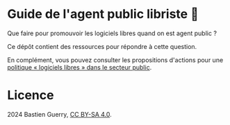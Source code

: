 * Guide de l'agent public libriste 🧢

Que faire pour promouvoir les logiciels libres quand on est agent
public ?

Ce dépôt contient des ressources pour répondre à cette question.

En complément, vous pouvez consulter les propositions d'actions pour
une [[https://github.com/bzg/politique-logiciels-libres-secteur-public][politique « logiciels libres » dans le secteur public]].

* Licence

2024 Bastien Guerry, [[https://creativecommons.org/licenses/by-sa/4.0/deed.fr][CC BY-SA 4.0]].

